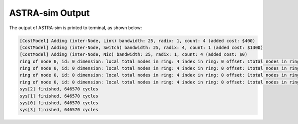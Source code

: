 ASTRA-sim Output
================

The output of ASTRA-sim is printed to terminal, as shown below:

.. code-block:: console

  [CostModel] Adding (inter-Node, Link) bandwidth: 25, radix: 1, count: 4 (added cost: $400)
  [CostModel] Adding (inter-Node, Switch) bandwidth: 25, radix: 4, count: 1 (added cost: $1300)
  [CostModel] Adding (inter-Node, Nic) bandwidth: 25, radix: 1, count: 4 (added cost: $0)
  ring of node 0, id: 0 dimension: local total nodes in ring: 4 index in ring: 0 offset: 1total nodes in ring: 4
  ring of node 0, id: 0 dimension: local total nodes in ring: 4 index in ring: 0 offset: 1total nodes in ring: 4
  ring of node 0, id: 0 dimension: local total nodes in ring: 4 index in ring: 0 offset: 1total nodes in ring: 4
  ring of node 0, id: 0 dimension: local total nodes in ring: 4 index in ring: 0 offset: 1total nodes in ring: 4
  sys[2] finished, 646570 cycles
  sys[1] finished, 646570 cycles
  sys[0] finished, 646570 cycles
  sys[3] finished, 646570 cycles


